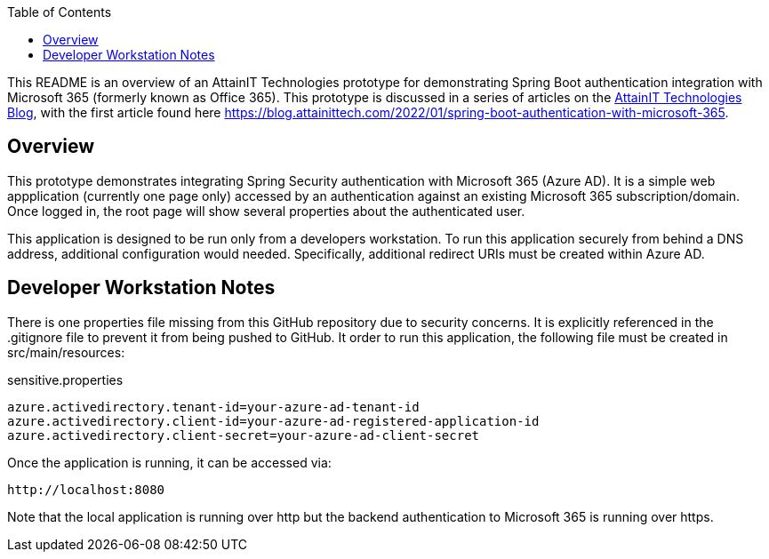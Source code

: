 :toc:

This README is an overview of an AttainIT Technologies prototype for demonstrating Spring Boot authentication
integration with Microsoft 365 (formerly known as Office 365).  This prototype is discussed in a series of articles
on the https://blog.attainittech.com[AttainIT Technologies Blog], with the first article found here
https://blog.attainittech.com/2022/01/spring-boot-authentication-with-microsoft-365.

== Overview

This prototype demonstrates integrating Spring Security authentication with Microsoft 365 (Azure AD).
It is a simple web appplication (currently one page only) accessed by an authentication against an existing
Microsoft 365 subscription/domain. Once logged in, the root page will show several properties about the
authenticated user.

This application is designed to be run only from a developers workstation.  To run
this application securely from behind a DNS address, additional configuration
would needed.  Specifically, additional redirect URIs must be created within Azure AD.

== Developer Workstation Notes

There is one properties file missing from this GitHub repository due to security concerns.  It is explicitly
referenced in the .gitignore file to prevent it from being pushed to GitHub. It order to run
this application, the following file must be created in src/main/resources:

sensitive.properties
```
azure.activedirectory.tenant-id=your-azure-ad-tenant-id
azure.activedirectory.client-id=your-azure-ad-registered-application-id
azure.activedirectory.client-secret=your-azure-ad-client-secret
```

Once the application is running, it can be accessed via:
```
http://localhost:8080
```

Note that the local application is running over http but the
backend authentication to Microsoft 365 is running over https.